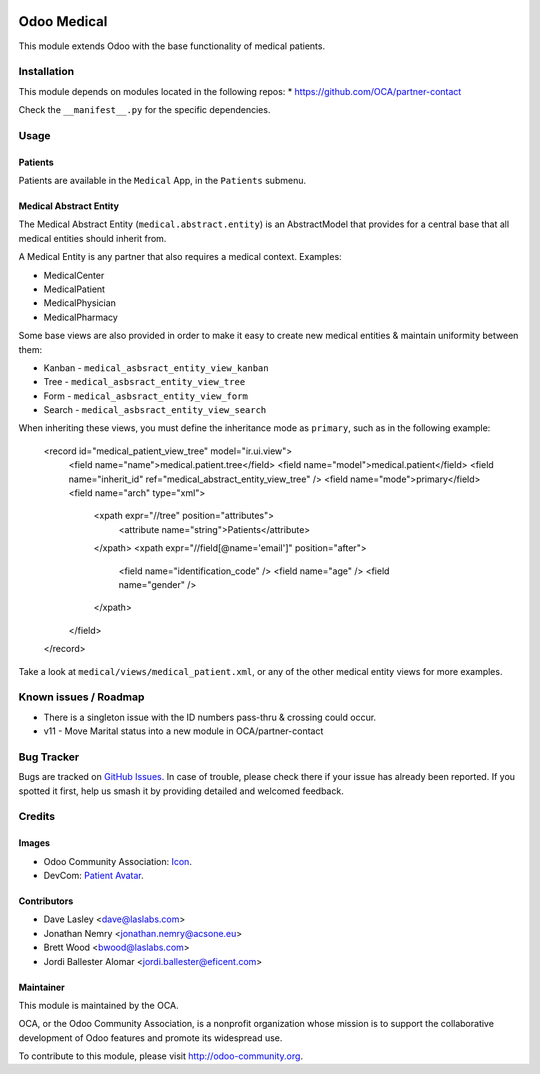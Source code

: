 .. image:: https://img.shields.io/badge/license-GPL--3-blue.svg
    :target: http://www.gnu.org/licenses/lgpl-3.0-standalone.html
    :alt: License: GPL-3

============
Odoo Medical
============

This module extends Odoo with the base functionality of medical patients.

Installation
============

This module depends on modules located in the following repos:
* https://github.com/OCA/partner-contact

Check the ``__manifest__.py`` for the specific dependencies.

Usage
=====

Patients
--------

Patients are available in the ``Medical`` App, in the ``Patients`` submenu.

Medical Abstract Entity
-----------------------

The Medical Abstract Entity (``medical.abstract.entity``) is an AbstractModel
that provides for a central base that all medical entities should inherit from.

A Medical Entity is any partner that also requires a medical context. Examples:

* MedicalCenter
* MedicalPatient
* MedicalPhysician
* MedicalPharmacy

Some base views are also provided in order to make it easy to create new medical
entities & maintain uniformity between them:

* Kanban - ``medical_asbsract_entity_view_kanban``
* Tree - ``medical_asbsract_entity_view_tree``
* Form - ``medical_asbsract_entity_view_form``
* Search - ``medical_asbsract_entity_view_search``

When inheriting these views, you must define the inheritance mode as ``primary``,
such as in the following example:

    .. code-block:: xml
    <record id="medical_patient_view_tree" model="ir.ui.view">
        <field name="name">medical.patient.tree</field>
        <field name="model">medical.patient</field>
        <field name="inherit_id" ref="medical_abstract_entity_view_tree" />
        <field name="mode">primary</field>
        <field name="arch" type="xml">
            <xpath expr="//tree" position="attributes">
                <attribute name="string">Patients</attribute>
            </xpath>
            <xpath expr="//field[@name='email']" position="after">
                <field name="identification_code" />
                <field name="age" />
                <field name="gender" />
            </xpath>
        </field>
    </record>

Take a look at ``medical/views/medical_patient.xml``, or any of the other medical
entity views for more examples.

.. image:: https://odoo-community.org/website/image/ir.attachment/5784_f2813bd/datas
   :alt: Try me on Runbot
   :target: https://runbot.odoo-community.org/runbot/159/10.0

Known issues / Roadmap
======================

* There is a singleton issue with the ID numbers pass-thru & crossing could
  occur.
* v11 - Move Marital status into a new module in OCA/partner-contact

Bug Tracker
===========

Bugs are tracked on `GitHub Issues
<https://github.com/OCA/vertical-medical/issues>`_. In case of trouble, please
check there if your issue has already been reported. If you spotted it first,
help us smash it by providing detailed and welcomed feedback.

Credits
=======

Images
------

* Odoo Community Association: `Icon <https://github.com/OCA/maintainer-tools/blob/master/template/module/static/description/icon.svg>`_.
* DevCom: `Patient Avatar <http://www.devcom.com/>`_.

Contributors
------------

* Dave Lasley <dave@laslabs.com>
* Jonathan Nemry <jonathan.nemry@acsone.eu>
* Brett Wood <bwood@laslabs.com>
* Jordi Ballester Alomar <jordi.ballester@eficent.com>

Maintainer
----------

.. image:: https://odoo-community.org/logo.png
   :alt: Odoo Community Association
   :target: https://odoo-community.org

This module is maintained by the OCA.

OCA, or the Odoo Community Association, is a nonprofit organization whose
mission is to support the collaborative development of Odoo features and
promote its widespread use.

To contribute to this module, please visit http://odoo-community.org.
